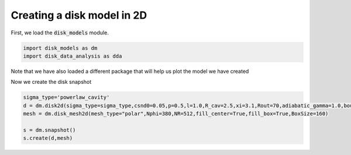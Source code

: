 Creating a disk model in 2D
------------------------------

First, we load the :code:`disk_models` module.


.. code:: python

          import disk_models as dm
	  import disk_data_analysis as dda

Note that we have also loaded a different package that will help us plot
the model we have created


Now we create the disk snapshot

.. code:: python
	  
	  sigma_type='powerlaw_cavity'
	  d = dm.disk2d(sigma_type=sigma_type,csnd0=0.05,p=0.5,l=1.0,R_cav=2.5,xi=3.1,Rout=70,adiabatic_gamma=1.0,boundary_out = True)
	  mesh = dm.disk_mesh2d(mesh_type="polar",Nphi=380,NR=512,fill_center=True,fill_box=True,BoxSize=160)
	  
	  s = dm.snapshot()
	  s.create(d,mesh)
